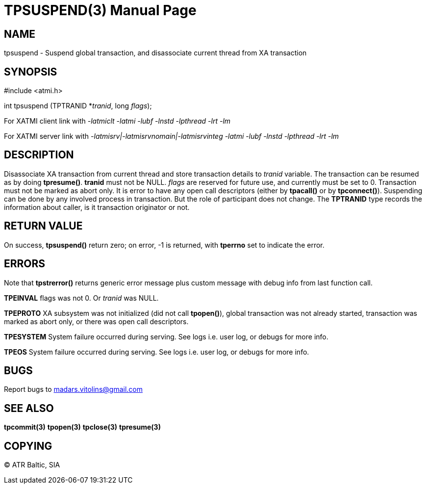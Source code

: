 TPSUSPEND(3)
============
:doctype: manpage


NAME
----
tpsuspend - Suspend global transaction, and disassociate current thread from XA transaction


SYNOPSIS
--------
#include <atmi.h>

int tpsuspend (TPTRANID *'tranid', long 'flags');

For XATMI client link with '-latmiclt -latmi -lubf -lnstd -lpthread -lrt -lm'

For XATMI server link with '-latmisrv|-latmisrvnomain|-latmisrvinteg -latmi -lubf -lnstd -lpthread -lrt -lm'

DESCRIPTION
-----------
Disassociate XA transaction from current thread and store transaction details to 'tranid' variable. The transaction can be resumed as by doing *tpresume()*. *tranid* must not be NULL. 'flags' are reserved for future use, and currently must be set to 0. Transaction must not be marked as abort only. It is error to have any open call descriptors (either by *tpacall()* or by *tpconnect()*). Suspending can be done by any involved process in transaction. But the role of participant does not change.  The *TPTRANID* type records the information about caller, is it transaction originator or not.

RETURN VALUE
------------
On success, *tpsuspend()* return zero; on error, -1 is returned, with *tperrno* set to indicate the error.


ERRORS
------
Note that *tpstrerror()* returns generic error message plus custom message with debug info from last function call.

*TPEINVAL* flags was not 0. Or 'tranid' was NULL.

*TPEPROTO* XA subsystem was not initialized (did not call *tpopen()*), global transaction was not already started, transaction was marked as abort only, or there was open call descriptors.

*TPESYSTEM* System failure occurred during serving. See logs i.e. user log, or debugs for more info.

*TPEOS* System failure occurred during serving. See logs i.e. user log, or debugs for more info.

BUGS
----
Report bugs to madars.vitolins@gmail.com

SEE ALSO
--------
*tpcommit(3)* *tpopen(3)* *tpclose(3)* *tpresume(3)*

COPYING
-------
(C) ATR Baltic, SIA

